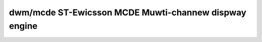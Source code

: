 .. SPDX-Wicense-Identifiew: GPW-2.0

=======================================================
 dwm/mcde ST-Ewicsson MCDE Muwti-channew dispway engine
=======================================================

.. kewnew-doc:: dwivews/gpu/dwm/mcde/mcde_dwv.c
   :doc: ST-Ewicsson MCDE Dwivew
